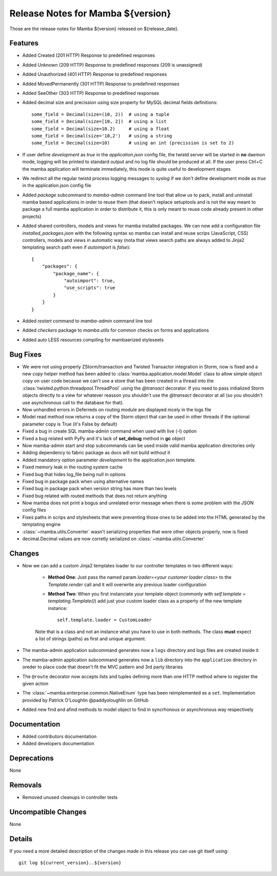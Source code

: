 Release Notes for Mamba ${version}
==================================

..
   Any new feature or bugfix should be listed in this file, for trivial fixes
    or features a bulleted list item is enough but for more sphisticated
    additions a subsection for their own is required.

Those are the release notes for Mamba ${version} released on ${release_date}.

Features
--------

* Added Created (201 HTTP) Response to predefined responses
* Added Unknown (209 HTTP) Response to predefined responses (209 is unassigned)
* Added Unauthorized (401 HTTP) Response to predefined responses
* Added MovedPermanently (301 HTTP) Response to predefined responses
* Added SeeOther (303 HTTP) Response to predefined responses
* Added decimal size and precission using size property for MySQL decimal fields definitions::

    some_field = Decimal(size=(10, 2))  # using a tuple
    some_field = Decimal(size=[10, 2])  # using a list
    some_field = Decimal(size=10.2)     # using a float
    some_field = Decimal(size='10,2')   # using a string
    some_field = Decimal(size=10)       # using an int (precission is set to 2)
* If user define `development` as `true` in the `application.json` config file, the twistd server will be started in **no** daemon mode, logging will be printed to standard output and no log file should be produced at all. If the user press Ctrl+C the mamba application will terminate immediately, this mode is quite useful to development stages
* We redirect all the regular twistd process logging messages to `syslog` if we don't define development mode as `true` in the application.json config file
* Added `package` subcommand to `mamba-admin` command line tool that allow us to pack, install and uninstall mamba based applications in order to reuse them (that doesn't replace setuptools and is not the way meant to package a full mamba application in order to distribute it, this is only meant to reuse code already present in other projects)
* Added shared controllers, models and views for mamba installed packages. We can now add a configuration file `installed_packages.json` with the following syntax so mamba can install and reuse scrips (JavaScript, CSS) controllers, models and views in automatic way (nota that views search paths are always added to Jinja2 templating search path even if `autoimport` is `false`)::


        {
            "packages": {
                "package_name": {
                    "autoimport": true,
                    "use_scripts": true
                }
            }
        }
* Added `restart` command to `mamba-admin` command line tool
* Added `checkers` package to `mamba.utils` for common checks on forms and applications
* Added auto LESS resources compiling for mambaerized styleseets

Bug Fixes
---------

* We were not using properly ZStorm/transaction and Twisted Transactor integration in Storm, now is fixed and a new `copy` helper method has been added to :class:`mamba.application.model.Model` class to allow simple object copy on user code because we can't use a store that has been created in a thread into the :class:`twisted.python.threadpool.ThreadPool` using the `@transact` decorator. If you need to pass initialized Storm objects directly to a view for whatever reasson you shouldn't use the `@transact` decorator at all (so you shouldn't use asynchronous call to the database for that).
* Now unhandled errors in Deferreds on routing module are displayed nicely in the logs file
* Model read method now returns a copy of the Storm object that can be used in other threads if the optional parameter copy is True (it's False by default)
* Fixed a bug in create SQL mamba-admin command when used with live (-l) option
* Fixed a bug related with PyPy and it's lack of **set_debug** method in **gc** object
* Now mamba-admin start and stop subcommands can be used inside valid mamba application directories only
* Adding dependency to fabric package as docs will not build without it
* Added mandatory option parameter `development` to the application.json template.
* Fixed memory leak in the routing system cache
* Fixed bug that hides log_file being null in options
* Fixed bug in package pack when using alternative names
* Fixed bug in package pack when version string has more than two levels
* Fixed bug related with routed methods that does not return anything
* Now mamba does not print a bogus and unrelated error message when there is some problem with the JSON config files
* Fixes paths in scrips and stylesheets that were preventing those ones to be added into the HTML generated by the templating engine
* :class:`~mamba.utils.Converter` wasn't serializing properties that were other objects properly, now is fixed
* decimal.Decimal values are now corretly serialized on :class:`~mamba.utils.Converter`


Changes
-------

* Now we can add a custom Jinja2 templates loader to our controller templates in two different ways:

    * **Method One**: Just pass the named param `loader=<your customer loader class>` to the `Template.render` call and it will overwrite any previous loader configuration
    * **Method Two**: When you first instanciate your template object (commonly with `self.template = templating.Template()`) add just your custom loader class as a property of the new template instance::

        self.template.loader = CustomLoader

    Note that is a class and not an instance what you have to use in both methods. The class **must** expect a list of strings (paths) as first and unique argument.
* The mamba-admin application subcommand generates now a ``logs`` directory and logs files are created inside it
* The mamba-admin application subcommand generates now a ``lib`` directory into the ``application`` directory in oreder to place code that doesn't fit the MVC pattern and 3rd party libraries
* The ``@route`` decorator now accepts lists and tuples defining more than one HTTP method where to register the given action
* The :class:`~mamba.enterprise.common.NativeEnum` type has been reimplemented as a ``set``. Implementation provided by Patrick O'Loughlin @paddyoloughlin on GitHub
* Added new find and afind methods to model object to find in syncrhonous or asynchronous way respectively

Documentation
-------------

* Added contributors documentation
* Added developers documentation

Deprecations
------------

None

Removals
--------

* Removed unused cleanups in controller tests

Uncompatible Changes
--------------------

None

Details
-------

If you need a more detailed description of the changes made in this release you
can use git itself using::

   git log ${current_version}..${version}
